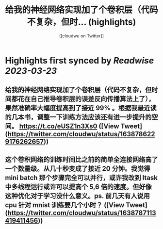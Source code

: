 :PROPERTIES:
:title: 给我的神经网络实现加了个卷积层（代码不复杂，但时... (highlights)
:author: [[cloudwu on Twitter]]
:full-title: "给我的神经网络实现加了个卷积层（代码不复杂，但时..."
:category: #tweets
:url: https://twitter.com/cloudwu/status/1638786229176262657
:END:

* Highlights first synced by [[Readwise]] [[2023-03-23]]
** 给我的神经网络实现加了个卷积层（代码不复杂，但时间都花在自己推导卷积层的误差反向传播算法上了），果然准确率大幅度提高到了接近 99% 。根据我最近读的几本书，调整一下训练方法应该还有进一步提升的空间。 https://t.co/eUSZ1n3Xs0 ([View Tweet](https://twitter.com/cloudwu/status/1638786229176262657))
** 这个卷积网络的训练时间比之前的简单全连接网络高了一个数量级。从几十秒变成了接近 20 分钟。我觉得 mini batch 那个步骤完全可以并行，或许我改到 ltask 中多线程运行或许可以提高个 5,6 倍的速度。但好像这种优化对于学习没什么意义。ps. 前几天有人说用 cpu 针对 mnist 训练要几个小时？ ([View Tweet](https://twitter.com/cloudwu/status/1638787113419411456))